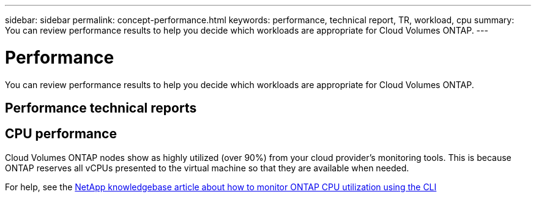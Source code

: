 ---
sidebar: sidebar
permalink: concept-performance.html
keywords: performance, technical report, TR, workload, cpu
summary: You can review performance results to help you decide which workloads are appropriate for Cloud Volumes ONTAP.
---

= Performance
:hardbreaks:
:nofooter:
:icons: font
:linkattrs:
:imagesdir: ./media/

[.lead]
You can review performance results to help you decide which workloads are appropriate for Cloud Volumes ONTAP.

== Performance technical reports

ifdef::aws[]
* Cloud Volumes ONTAP for AWS
+
link:https://www.netapp.com/pdf.html?item=/media/9088-tr4383pdf.pdf[NetApp Technical Report 4383: Performance Characterization of Cloud Volumes ONTAP in Amazon Web Services with Application Workloads^]
endif::aws[]

ifdef::azure[]
* Cloud Volumes ONTAP for Microsoft Azure
+
https://www.netapp.com/us/media/tr-4671.pdf[NetApp Technical Report 4671: Performance Characterization of Cloud Volumes ONTAP in Azure with Application Workloads^]
endif::azure[]

ifdef::gcp[]
* Cloud Volumes ONTAP for Google Cloud
+
https://www.netapp.com/us/media/tr-4816.pdf[NetApp Technical Report 4816: Performance Characterization of Cloud Volumes ONTAP for Google Cloud^]
endif::gcp[]

== CPU performance

Cloud Volumes ONTAP nodes show as highly utilized (over 90%) from your cloud provider's monitoring tools. This is because ONTAP reserves all vCPUs presented to the virtual machine so that they are available when needed.

For help, see the https://kb.netapp.com/Advice_and_Troubleshooting/Data_Storage_Software/ONTAP_OS/Monitoring_CPU_utilization_before_an_ONTAP_upgrade[NetApp knowledgebase article about how to monitor ONTAP CPU utilization using the CLI^]
